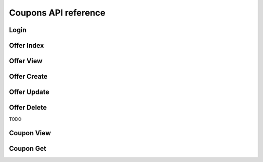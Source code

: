 Coupons API reference
=====================

Login
-----

Offer Index
-----------

Offer View
----------

Offer Create
------------

Offer Update
------------

Offer Delete
------------
TODO

Coupon View
-----------

Coupon Get
----------

